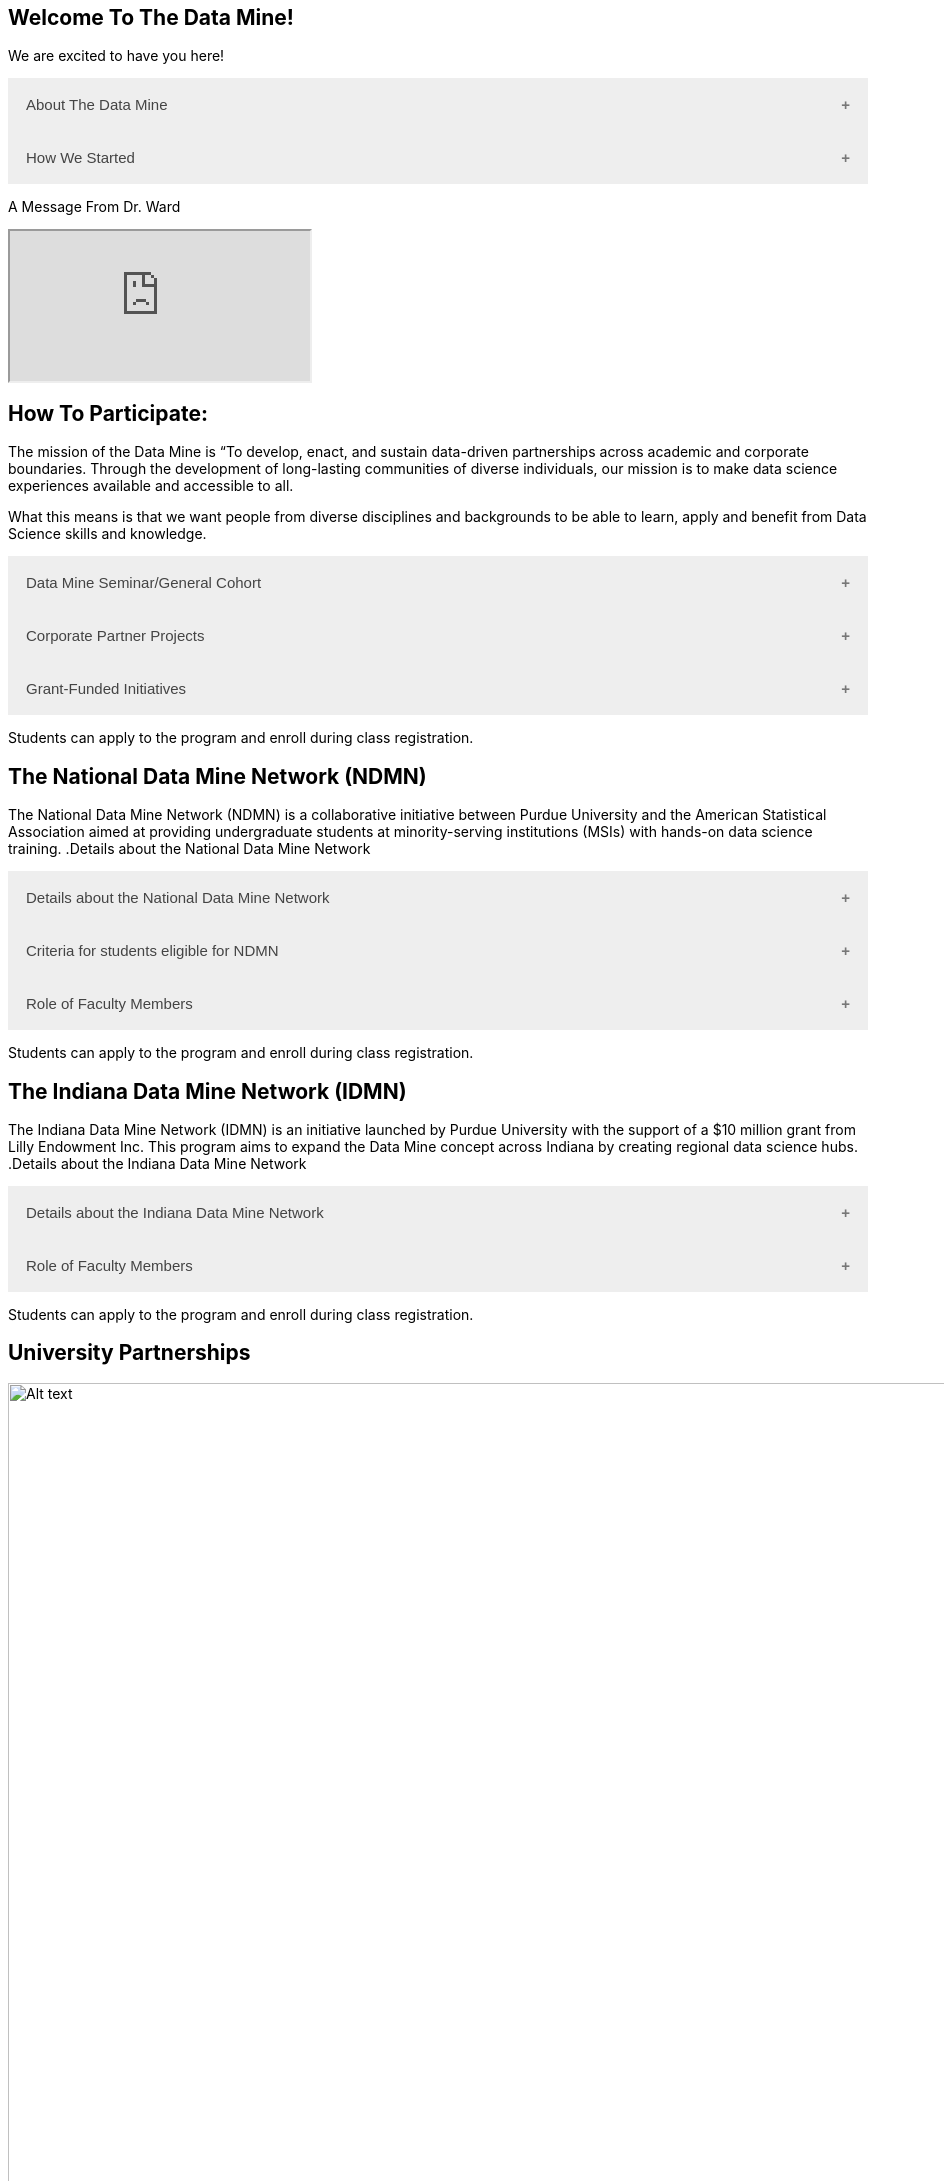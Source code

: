 == Welcome To The Data Mine!
:page-aliases: introduction.adoc

We are excited to have you here!


++++
<button class="accordion">About The Data Mine</button>
<div class="panel">
  <li>
    <a href="https://datamine.purdue.edu/" target="_blank" >The Data Mine</a> 
    is a learning and research-based community at Purdue University created to introduce students to data science concepts and equip them to create solutions to real-world problems.
  </li>
  <li>
    The Data Mine is open to students from any major of study. Students will learn some of the skills most sought after by companies and graduate programs. 
  </li>
  <li>
    No computational background is required. The key trait for joining The Data Mine is the desire to learn data science in a rigorous, but welcoming environment.
  </li>

  <li>
    Using industry data, The Data Mine encourages collaborative learning amongst our students and helps devise solutions for whatever project or question the industry partner presents.
    </li>
</div>
++++

++++
<button class="accordion">How We Started</button>
<div class="panel">
  <p>When Dr. Mark Daniel Ward launched Purdue University’s Data Mine initiative in 2018, he worked with less than 100 students from various academic backgrounds who wanted to learn about data science and how to apply it in their careers.</p>
  <ul>
    <li>Fast forward to today. Dr. Ward, the executive director of The Data Mine, is coordinating real-world projects with many companies in Indiana and beyond.</li> 
    <li>He is currently offering data science training to over 1700 Purdue undergraduate and graduate students this year, with plans to reach more than 2,200 students in the year ahead.</li>
  </ul>
</div>
++++

++++
<p>A Message From Dr. Ward<p>
<iframe class="video" src="https://cdnapisec.kaltura.com/html5/html5lib/v2.79.1/mwEmbedFrame.php/p/983291/uiconf_id/29134031/entry_id/1_fcjd0ivp?wid=_983291"></iframe>
++++

== How To Participate:

The mission of the Data Mine is “To develop, enact, and sustain data-driven partnerships across academic and corporate boundaries. Through the development of long-lasting communities of diverse individuals, our mission is to make data science experiences available and accessible to all. 

What this means is that we want people from diverse disciplines and backgrounds to be able to learn, apply and benefit from Data Science skills and knowledge.

++++
<button class="accordion">Data Mine Seminar/General Cohort</button>
<div class="panel">
  <ul>
    <li><a href="https://datamine.purdue.edu/" target="_blank">The Data Mine</a> is a supportive environment for students in any major from any background who want to learn data science skills.</li>
    <li>Students will have hands-on experience with computational tools for representing, extracting, manipulating, interpreting, transforming, and visualizing data, especially big, real-world data sets.</li>
    <li>Seminar is a year-long, 1 credit, project based, learn by doing, AND lecture-free course where students:</li>
    <ul>
        <li>Expect 1 project per week, requiring 1 to 3 hours of student work.</li>
        <li>Discover data science and professional development opportunities.</li>
        <li>Design efficient search strategies and algorithms for reasearch questions posed by stakeholderd using data science while acquiring new technical and professional skills.</li>
    </ul>
    <li>Courses are offered at four levels to build data science knowledge and experience:</li>
    <li>At Level 1(TDM 101/102):</li>
        <ul>
            <li>The Fall Semester focuses on <a href="https://the-examples-book.com/programming-languages/R/" target="_blank">R</a>.</li>
            <li>The Fall Semester focuses on <a href="https://the-examples-book.com/programming-languages/python/python-starter-skills-roadmap" target="_blank">Python</a>.</li>
            <li>Additional topics in higher levels include: UNIX, Bash, SQL, XML, Data Visualization, Machine Learning, and Deep Learning.</li>
        </ul>
    <li>Students can apply to the program and enroll during class registration.</li>
  </ul>
</div>
++++

++++
<button class="accordion">Corporate Partner Projects</button>
<div class="panel">
  <ul>
  <li>The Corporate Partners Program is a experiential learning student experience course featuring data driven projects from industry.</li>
<li>Over 80 data-driven projects in partnership with 60 industry crporate partners (<a href="https://datamine.purdue.edu/symposium/" target="_blank">2024 Corporate Partners Symposium</a>)</li>
<li>Students in the Corporate Partners Program will:</li>
    <ul>
        <li>Utilize data science tools to manage data sets from Corporate Partners by researching, cleaning, processing, analyzing, and visualizing data.</li>
        <li>Develop skills in data science, data visualization, and data engineering.</li>
        <li>Employ Agile project management to plan tasks and decisions, collaborate with scrum teams during 2-week sprints, review the product backlog, and reflect on successes and improvements.</li>
        <li>Work with peers to identify and overcome complex data science challenges.</li>
        <li>Communicate technical research findings through detailed documentation and team presentations.</li>
        <li>Engage in professional development opportunities to prepare for your career.</li>
    </ul>
    <li>Projects span the entire academic year with weekly guidance from a corporate mentor.</li>
    <li>Commitment: 2 meetings per week plus project work, totaling 10 to 13 hours per week.</li>
    <li>Students can apply to the program and enroll during class registration.</li>
    <li>Ready to learn more and join as a corporate partner? Contact: _________________</li>

  </ul>
</div>

++++

++++
<button class="accordion">Grant-Funded Initiatives</button>
<div class="panel">
  <li>Grant Funded initiatives are the main way the Data Mine expands to reach other universities throughout Indiana and nationwide.</li>
  <li>The <a href="https://datamine.purdue.edu/" target="_blank">The Data Mine</a> currently operates 2 programs through grant-funded initiatives:</li>
  <ul>
    <li>National Data Mine Network(NDMN)</li>
    <li>Indiana Data Mine Network(IDMN)</li>
  </ul>
</div>
<p>Students can apply to the program and enroll during class registration.</p>
++++

== The National Data Mine Network (NDMN)
The National Data Mine Network (NDMN) is a collaborative initiative between Purdue University and the American Statistical Association aimed at providing undergraduate students at minority-serving institutions (MSIs) with hands-on data science training.
.Details about the National Data Mine Network
++++
<button class="accordion">Details about the National Data Mine Network</button>
<div class="panel">
  <ul>
    <li>An NSF-funded grant in collaboration with the <a href="https://www.amstat.org/" target="_blank">American Statistical Association</a> to enable MSIs' undergraduates to learn data science through research or industry projects.</li>
    <li>Provides $4500 in monthly research stipends ($500/month) plus up to $500 for conference travel to 100 students annually.</li>
    <li>Projects run throughout the 9-month academic year (August-April) with access to training, materials, and high-performance computing from Purdue.</li>
    <li>Students work on projects with research mentors or industry partners through the Data Mine Corporate Partners Projects. Currently, there are 70+ corporate partner projects with plans to expand.</li>
    <li>Research stipends are provided directly by the American Statistical Association. (Faculty participation is free for those at MSIs.)</li>
  </ul>
</div>
++++

.Criteria for students eligible for NDMN
++++
<button class="accordion">Criteria for students eligible for NDMN</button>
<div class="panel">
  <ul>
    <li>Need to be a U.S. citizen, U.S. national, or permanent resident of the U.S.</li>
    <li>Have undergraduate status at any Minority Serving Institution(MSIs), including Historically Black Colleges(HBCUs) and Universities, Hispanic Serving Institutions, Tribal Colleges, and Universities, or also colleges serving Blind or Deaf learners.</li>
    <li>A list of many MSIs is given here: <a href="https://www2.ed.gov/about/offices/list/ocr/edlite-minorityinst.html" target="_blank">Minority Institutions List</a> (but please inquire if there is any doubt about such classifications or eligibility)</li>
  </ul>
</div>
++++

.Role of Faculty Members
++++
<button class="accordion">Role of Faculty Members</button>
<div class="panel">
  <ul>
    <li>Onsite, to help provide mentoring for the students -- Such faculty do not need to have data science experience to mentor a team but should have an interest in working closely with students on a data science project</li>
    <li>Participating faculty will have access to a rich collection of resources and faculty development opportunities</li>
  </ul>
  <p>All questions are welcome! For questions about this opportunity, please reply to: <a href="mailto:datamine@purdue.edu">datamine@purdue.edu</a></p>
</div>
<p>Students can apply to the program and enroll during class registration.</p>
++++

== The Indiana Data Mine Network (IDMN)
The Indiana Data Mine Network (IDMN) is an initiative launched by Purdue University with the support of a $10 million grant from Lilly Endowment Inc. This program aims to expand the Data Mine concept across Indiana by creating regional data science hubs.
.Details about the Indiana Data Mine Network
++++
<button class="accordion">Details about the Indiana Data Mine Network</button>
<div class="panel">
  <ul>
    <li>Thanks to a $10 million grant to the Purdue Research Foundation the from Lilly Endowment Inc's Charting the Future for Indiana’s Colleges and Universities initiative, Purdue will launch The Indiana Data Mine, an initiative that will take the Data Mine concept beyond the Purdue West Lafayette campus.</li>
    <li>As Indiana's land-grant university, Purdue will leverage its presence throughout the state to develop these regional data hubs to energize and prepare communities, employers and high school and college students for jobs of the future.</li>
    <li>These 'hubs' will provide immersive engagement opportunities for students with Indiana-based companies, potentially leading to careers within the state and boosting Indiana’s tech sector.</li>
    <li>Students involved with The Indiana Data Mine will learn data science skills through immersive engagement with Indiana-based companies that will potentially lead to careers in Indiana, enhancing the state’s surging tech sector.</li>
    <li>That growth is fueled by an explosion of data in the world, with industries ranging from medical to professional sports wanting to know how to interpret that information.</li>
  </ul>
</div>
++++

.Role of Faculty Members
++++
<button class="accordion">Role of Faculty Members</button>
<div class="panel">
  <ul>
    <li>Onsite, to help provide mentoring for the students -- Such faculty do not need to have data science experience to mentor a team but should have an interest in working closely with students on a data science project</li>
    <li>Participating faculty will have access to a rich collection of resources and faculty development opportunities</li>
  </ul>
  <p>All questions are welcome! For questions about this opportunity, please reply to: <a href="mailto:datamine@purdue.edu">datamine@purdue.edu</a></p>
</div>
<p>Students can apply to the program and enroll during class registration.</p>
++++

== University Partnerships
image::Logos Collage.webp[Alt text, width=1800, align=center]

== Academic Partnerships
image::Academic Partners Overview_2024-1.webp[Alt text, width=1800, align=center]

++++
<html>
<head>
<meta name="viewport" content="width=device-width, initial-scale=1">
<style>
.accordion {
  background-color: #eee;
  color: #444;
  cursor: pointer;
  padding: 18px;
  width: 100%;
  border: none;
  text-align: left;
  outline: none;
  font-size: 15px;
  transition: 0.4s;
}

.active, .accordion:hover {
  background-color: #ccc;
}

.accordion:after {
  content: '\002B'; /* Plus symbol */
  color: #777;
  font-weight: bold;
  float: right;
  margin-left: 5px;
}

.active:after {
  content: "\2212"; /* Minus symbol */
}

.panel {
  padding: 0 18px;
  background-color: white;
  max-height: 0;
  overflow: hidden;
  transition: max-height 0.2s ease-out;
}
</style>
</head>
<body>

<script>
var acc = document.getElementsByClassName("accordion");
var i;

for (i = 0; i < acc.length; i++) {
  acc[i].addEventListener("click", function() {
    this.classList.toggle("active");
    var panel = this.nextElementSibling;
    if (panel.style.maxHeight) {
      panel.style.maxHeight = null;
    } else {
      panel.style.maxHeight = panel.scrollHeight + "px";
    } 
  });
}
</script>
</body>
</html>
++++
